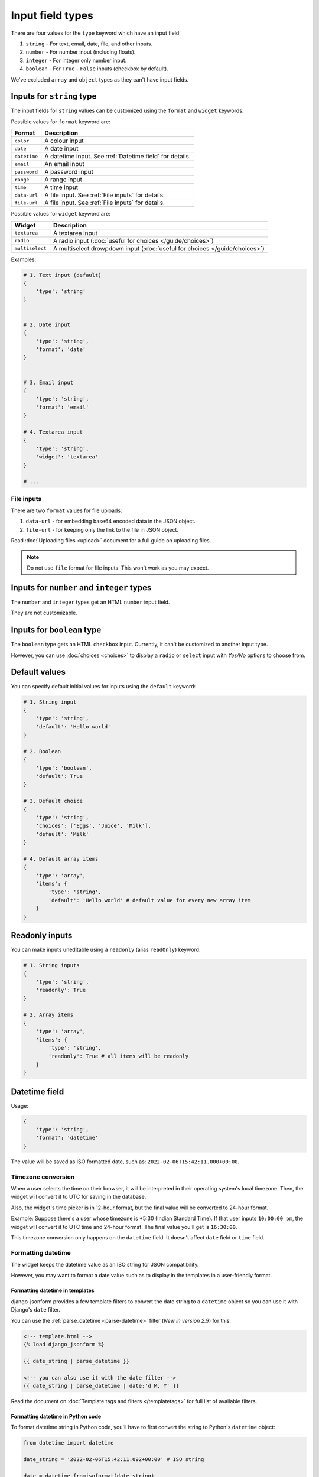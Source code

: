 Input field types
=================

There are four values for the ``type`` keyword which have an input field:

1. ``string`` - For text, email, date, file, and other inputs.
2. ``number`` - For number input (including floats).
3. ``integer`` - For integer only number input.
4. ``boolean`` - For ``True`` - ``False`` inputs (checkbox by default).

We've excluded ``array`` and ``object`` types as they can't have input fields.


.. _inputs for string type:

Inputs for ``string`` type
--------------------------

The input fields for ``string`` values can be customized using the ``format``
and ``widget`` keywords.

Possible values for ``format`` keyword are:

============ ===========
Format       Description
============ ===========
``color``    A colour input
``date``     A date input
``datetime`` A datetime input. See :ref:`Datetime field` for details.
``email``    An email input
``password`` A password input
``range``    A range input
``time``     A time input
``data-url`` A file input. See :ref:`File inputs` for details.
``file-url`` A file input. See :ref:`File inputs` for details.
============ ===========

Possible values for ``widget`` keyword are:

=============== ===========
Widget          Description
=============== ===========
``textarea``    A textarea input
``radio``       A radio input (:doc:`useful for choices </guide/choices>`)
``multiselect`` A multiselect drowpdown input (:doc:`useful for choices </guide/choices>`)
=============== ===========


Examples:

.. code-block:: python

    # 1. Text input (default)
    {
        'type': 'string'
    }

    
    # 2. Date input
    {
        'type': 'string',
        'format': 'date'
    }


    # 3. Email input
    {
        'type': 'string',
        'format': 'email'
    }

    # 4. Textarea input
    {
        'type': 'string',
        'widget': 'textarea'
    }

    # ...

File inputs
~~~~~~~~~~~

There are two ``format`` values for file uploads: 

1. ``data-url`` - for embedding base64 encoded data in the JSON object.
2. ``file-url`` - for keeping only the link to the file in JSON object.

Read :doc:`Uploading files <upload>` document for a full guide on uploading files.

.. note::
    
    Do not use ``file`` format for file inputs. This won't work as you may expect.


Inputs for ``number`` and ``integer`` types
-------------------------------------------

The ``number`` and ``integer`` types get an HTML ``number`` input field.

They are not customizable.


Inputs for ``boolean`` type
---------------------------

The ``boolean`` type gets an HTML ``checkbox`` input. Currently, it can't be 
customized to another input type.

However, you can use :doc:`choices <choices>` to display a ``radio`` or ``select``
input with *Yes/No* options to choose from.


Default values
--------------

.. versionadded:: 2.6

You can specify default initial values for inputs using the ``default`` keyword:

.. code-block:: python

    # 1. String input
    {
        'type': 'string',
        'default': 'Hello world'
    }

    # 2. Boolean
    {
        'type': 'boolean',
        'default': True
    }

    # 3. Default choice
    {
        'type': 'string',
        'choices': ['Eggs', 'Juice', 'Milk'],
        'default': 'Milk'
    }

    # 4. Default array items
    {
        'type': 'array',
        'items': {
            'type': 'string',
            'default': 'Hello world' # default value for every new array item
        }
    }


Readonly inputs
---------------

.. versionadded:: 2.6

You can make inputs uneditable using a ``readonly`` (alias ``readOnly``) keyword:

.. code-block:: python

    # 1. String inputs
    {
        'type': 'string',
        'readonly': True
    }

    # 2. Array items
    {
        'type': 'array',
        'items': {
            'type': 'string',
            'readonly': True # all items will be readonly
        }
    }

Datetime field
--------------

.. versionadded:: 2.8

Usage:

.. code-block:: python

    {
        'type': 'string',
        'format': 'datetime'
    }

The value will be saved as ISO formatted date, such as: ``2022-02-06T15:42:11.000+00:00``.

Timezone conversion
~~~~~~~~~~~~~~~~~~~

When a user selects the time on their browser, it will be interpreted in their
operating system's local timezone. Then, the widget will convert it to UTC for
saving in the database.

Also, the widget's time picker is in 12-hour format, but the final value will be
converted to 24-hour format.

Example: Suppose there's a user whose timezone is +5:30 (Indian Standard Time). If that user inputs
``10:00:00 pm``, the widget will convert it to UTC time and 24-hour format.
The final value you'll get is ``16:30:00``.

This timezone conversion only happens on the ``datetime`` field. It doesn't affect ``date`` field 
or ``time`` field.

Formatting datetime
~~~~~~~~~~~~~~~~~~~

The widget keeps the datetime value as an ISO string for JSON compatibility.

However, you may want to format a date value such as to display in the templates
in a user-friendly format.

Formatting datetime in templates
^^^^^^^^^^^^^^^^^^^^^^^^^^^^^^^^

django-jsonform provides a few template filters to convert the date string to a
``datetime`` object so you can use it with Django's ``date`` filter.

You can use the :ref:`parse_datetime <parse-datetime>` filter (*New in version 2.9*) for this:

.. code-block:: html

    <!-- template.html -->
    {% load django_jsonform %}

    {{ date_string | parse_datetime }}

    <!-- you can also use it with the date filter -->
    {{ date_string | parse_datetime | date:'d M, Y' }}



Read the document on :doc:`Template tags and filters </templatetags>` for full list of
available filters.

Formatting datetime in Python code
^^^^^^^^^^^^^^^^^^^^^^^^^^^^^^^^^^

To format datetime string in Python code, you'll have to first convert the string
to Python's ``datetime`` object:

.. code-block:: python

    from datetime import datetime

    date_string = '2022-02-06T15:42:11.092+00:00' # ISO string

    date = datetime.fromisoformat(date_string)

    # ... do something with the object ...
